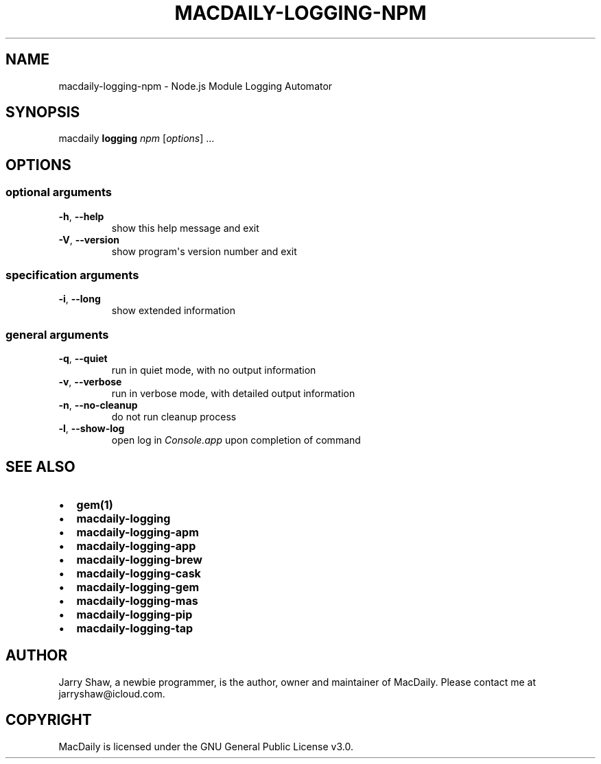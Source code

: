 .\" Man page generated from reStructuredText.
.
.TH MACDAILY-LOGGING-NPM 1 "November 24, 2018" "v2018.11.26b1" ""
.SH NAME
macdaily-logging-npm \- Node.js Module Logging Automator
.
.nr rst2man-indent-level 0
.
.de1 rstReportMargin
\\$1 \\n[an-margin]
level \\n[rst2man-indent-level]
level margin: \\n[rst2man-indent\\n[rst2man-indent-level]]
-
\\n[rst2man-indent0]
\\n[rst2man-indent1]
\\n[rst2man-indent2]
..
.de1 INDENT
.\" .rstReportMargin pre:
. RS \\$1
. nr rst2man-indent\\n[rst2man-indent-level] \\n[an-margin]
. nr rst2man-indent-level +1
.\" .rstReportMargin post:
..
.de UNINDENT
. RE
.\" indent \\n[an-margin]
.\" old: \\n[rst2man-indent\\n[rst2man-indent-level]]
.nr rst2man-indent-level -1
.\" new: \\n[rst2man-indent\\n[rst2man-indent-level]]
.in \\n[rst2man-indent\\n[rst2man-indent-level]]u
..
.SH SYNOPSIS
.sp
macdaily \fBlogging\fP \fInpm\fP [\fIoptions\fP] ...
.SH OPTIONS
.SS optional arguments
.INDENT 0.0
.TP
.B \-h\fP,\fB  \-\-help
show this help message and exit
.TP
.B \-V\fP,\fB  \-\-version
show program\(aqs version number and exit
.UNINDENT
.SS specification arguments
.INDENT 0.0
.TP
.B \-i\fP,\fB  \-\-long
show extended information
.UNINDENT
.SS general arguments
.INDENT 0.0
.TP
.B \-q\fP,\fB  \-\-quiet
run in quiet mode, with no output information
.TP
.B \-v\fP,\fB  \-\-verbose
run in verbose mode, with detailed output information
.TP
.B \-n\fP,\fB  \-\-no\-cleanup
do not run cleanup process
.TP
.B \-l\fP,\fB  \-\-show\-log
open log in \fIConsole.app\fP upon completion of command
.UNINDENT
.SH SEE ALSO
.INDENT 0.0
.IP \(bu 2
\fBgem(1)\fP
.IP \(bu 2
\fBmacdaily\-logging\fP
.IP \(bu 2
\fBmacdaily\-logging\-apm\fP
.IP \(bu 2
\fBmacdaily\-logging\-app\fP
.IP \(bu 2
\fBmacdaily\-logging\-brew\fP
.IP \(bu 2
\fBmacdaily\-logging\-cask\fP
.IP \(bu 2
\fBmacdaily\-logging\-gem\fP
.IP \(bu 2
\fBmacdaily\-logging\-mas\fP
.IP \(bu 2
\fBmacdaily\-logging\-pip\fP
.IP \(bu 2
\fBmacdaily\-logging\-tap\fP
.UNINDENT
.SH AUTHOR
Jarry Shaw, a newbie programmer, is the author, owner and maintainer
of MacDaily. Please contact me at jarryshaw@icloud.com.
.SH COPYRIGHT
MacDaily is licensed under the GNU General Public License v3.0.
.\" Generated by docutils manpage writer.
.
